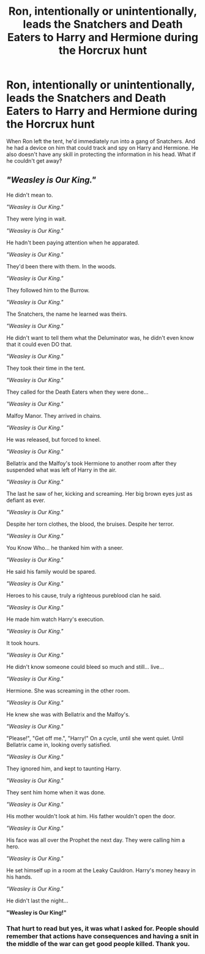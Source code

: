#+TITLE: Ron, intentionally or unintentionally, leads the Snatchers and Death Eaters to Harry and Hermione during the Horcrux hunt

* Ron, intentionally or unintentionally, leads the Snatchers and Death Eaters to Harry and Hermione during the Horcrux hunt
:PROPERTIES:
:Author: rohan62442
:Score: 9
:DateUnix: 1577555415.0
:DateShort: 2019-Dec-28
:FlairText: Prompt / Request
:END:
When Ron left the tent, he'd immediately run into a gang of Snatchers. And he had a device on him that could track and spy on Harry and Hermione. He also doesn't have any skill in protecting the information in his head. What if he couldn't get away?


** /"Weasley is Our King."/

He didn't mean to.

/"Weasley is Our King."/

They were lying in wait.

/"Weasley is Our King."/

He hadn't been paying attention when he apparated.

/"Weasley is Our King."/

They'd been there with them. In the woods.

/"Weasley is Our King."/

They followed him to the Burrow.

/"Weasley is Our King."/

The Snatchers, the name he learned was theirs.

/"Weasley is Our King."/

He didn't want to tell them what the Deluminator was, he didn't even know that it could even DO that.

/"Weasley is Our King."/

They took their time in the tent.

/"Weasley is Our King."/

They called for the Death Eaters when they were done...

/"Weasley is Our King."/

Malfoy Manor. They arrived in chains.

/"Weasley is Our King."/

He was released, but forced to kneel.

/"Weasley is Our King."/

Bellatrix and the Malfoy's took Hermione to another room after they suspended what was left of Harry in the air.

/"Weasley is Our King."/

The last he saw of her, kicking and screaming. Her big brown eyes just as defiant as ever.

/"Weasley is Our King."/

Despite her torn clothes, the blood, the bruises. Despite her terror.

/"Weasley is Our King."/

You Know Who... he thanked him with a sneer.

/"Weasley is Our King."/

He said his family would be spared.

/"Weasley is Our King."/

Heroes to his cause, truly a righteous pureblood clan he said.

/"Weasley is Our King."/

He made him watch Harry's execution.

/"Weasley is Our King."/

It took hours.

/"Weasley is Our King."/

He didn't know someone could bleed so much and still... live...

/"Weasley is Our King."/

Hermione. She was screaming in the other room.

/"Weasley is Our King."/

He knew she was with Bellatrix and the Malfoy's.

/"Weasley is Our King."/

"Please!", "Get off me.", "Harry!" On a cycle, until she went quiet. Until Bellatrix came in, looking overly satisfied.

/"Weasley is Our King."/

They ignored him, and kept to taunting Harry.

/"Weasley is Our King."/

They sent him home when it was done.

/"Weasley is Our King."/

His mother wouldn't look at him. His father wouldn't open the door.

/"Weasley is Our King."/

His face was all over the Prophet the next day. They were calling him a hero.

/"Weasley is Our King."/

He set himself up in a room at the Leaky Cauldron. Harry's money heavy in his hands.

/"Weasley is Our King."/

He didn't last the night...

*"Weasley is Our King!"*
:PROPERTIES:
:Author: RowanWinterlace
:Score: 7
:DateUnix: 1577764269.0
:DateShort: 2019-Dec-31
:END:

*** That hurt to read but yes, it was what I asked for. People should remember that actions have consequences and having a snit in the middle of the war can get good people killed. Thank you.
:PROPERTIES:
:Author: rohan62442
:Score: 5
:DateUnix: 1578144233.0
:DateShort: 2020-Jan-04
:END:
